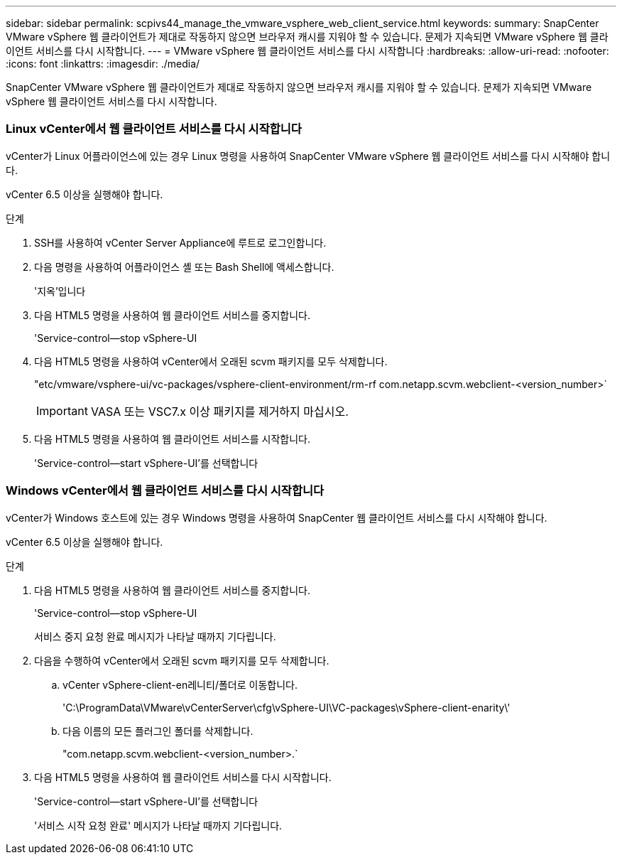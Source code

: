 ---
sidebar: sidebar 
permalink: scpivs44_manage_the_vmware_vsphere_web_client_service.html 
keywords:  
summary: SnapCenter VMware vSphere 웹 클라이언트가 제대로 작동하지 않으면 브라우저 캐시를 지워야 할 수 있습니다. 문제가 지속되면 VMware vSphere 웹 클라이언트 서비스를 다시 시작합니다. 
---
= VMware vSphere 웹 클라이언트 서비스를 다시 시작합니다
:hardbreaks:
:allow-uri-read: 
:nofooter: 
:icons: font
:linkattrs: 
:imagesdir: ./media/


[role="lead"]
SnapCenter VMware vSphere 웹 클라이언트가 제대로 작동하지 않으면 브라우저 캐시를 지워야 할 수 있습니다. 문제가 지속되면 VMware vSphere 웹 클라이언트 서비스를 다시 시작합니다.



=== Linux vCenter에서 웹 클라이언트 서비스를 다시 시작합니다

vCenter가 Linux 어플라이언스에 있는 경우 Linux 명령을 사용하여 SnapCenter VMware vSphere 웹 클라이언트 서비스를 다시 시작해야 합니다.

vCenter 6.5 이상을 실행해야 합니다.

.단계
. SSH를 사용하여 vCenter Server Appliance에 루트로 로그인합니다.
. 다음 명령을 사용하여 어플라이언스 셸 또는 Bash Shell에 액세스합니다.
+
'지옥'입니다

. 다음 HTML5 명령을 사용하여 웹 클라이언트 서비스를 중지합니다.
+
'Service-control--stop vSphere-UI

. 다음 HTML5 명령을 사용하여 vCenter에서 오래된 scvm 패키지를 모두 삭제합니다.
+
"etc/vmware/vsphere-ui/vc-packages/vsphere-client-environment/rm-rf com.netapp.scvm.webclient-<version_number>`

+

IMPORTANT: VASA 또는 VSC7.x 이상 패키지를 제거하지 마십시오.

. 다음 HTML5 명령을 사용하여 웹 클라이언트 서비스를 시작합니다.
+
'Service-control--start vSphere-UI'를 선택합니다





=== Windows vCenter에서 웹 클라이언트 서비스를 다시 시작합니다

vCenter가 Windows 호스트에 있는 경우 Windows 명령을 사용하여 SnapCenter 웹 클라이언트 서비스를 다시 시작해야 합니다.

vCenter 6.5 이상을 실행해야 합니다.

.단계
. 다음 HTML5 명령을 사용하여 웹 클라이언트 서비스를 중지합니다.
+
'Service-control--stop vSphere-UI

+
서비스 중지 요청 완료 메시지가 나타날 때까지 기다립니다.

. 다음을 수행하여 vCenter에서 오래된 scvm 패키지를 모두 삭제합니다.
+
.. vCenter vSphere-client-en레니티/폴더로 이동합니다.
+
'C:\ProgramData\VMware\vCenterServer\cfg\vSphere-UI\VC-packages\vSphere-client-enarity\'

.. 다음 이름의 모든 플러그인 폴더를 삭제합니다.
+
"com.netapp.scvm.webclient-<version_number>.`



. 다음 HTML5 명령을 사용하여 웹 클라이언트 서비스를 다시 시작합니다.
+
'Service-control--start vSphere-UI'를 선택합니다

+
'서비스 시작 요청 완료' 메시지가 나타날 때까지 기다립니다.


